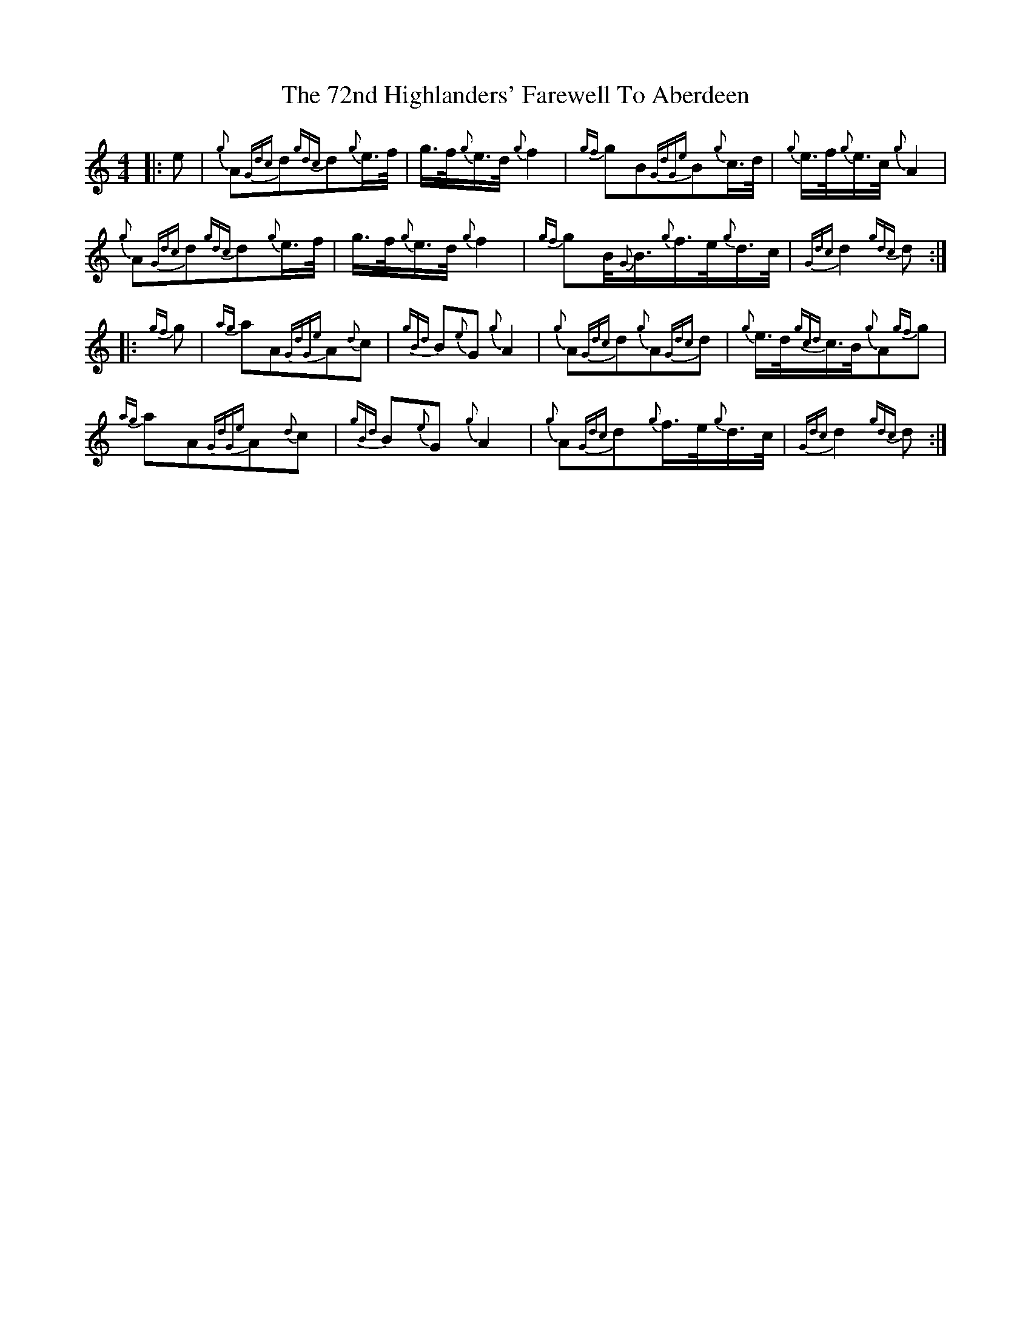 X: 1
T: 72nd Highlanders' Farewell To Aberdeen, The
Z: gaitazampogna_32
S: https://thesession.org/tunes/6970#setting6970
R: barndance
M: 4/4
L: 1/8
K: Cmaj
|: e|{g}A{Gdc}d{gdc}d{g}e3/4f/4|g3/4f/4{g}e3/4d/4{g}f2|{gf}gB{GdGe}B{g}c3/4d/4| {g}e3/4f/4{g}e3/4c/4{g}A2|
{g}A{Gdc}d{gdc}d{g}e3/4f/4|g3/4f/4{g}e3/4d/4{g}f2| {gf}gB/4{G}B3/4{g}f3/4e/4{g}d3/4c/4|{Gdc}d2{gdc}d:|
|:{gf}g| {ag}aA{GdGe}A{d}c|{gBd}B{e}G{g}A2|{g}A{Gdc}d{g}A{Gdc}d| {g}e3/4d/4{gcd}c3/4B/4{g}A{gf}g|
{ag}aA{GdGe}A{d}c|{gBd}B{e}G{g}A2| {g}A{Gdc}d{g}f3/4e/4{g}d3/4c/4|{Gdc}d2{gdc}d:|
